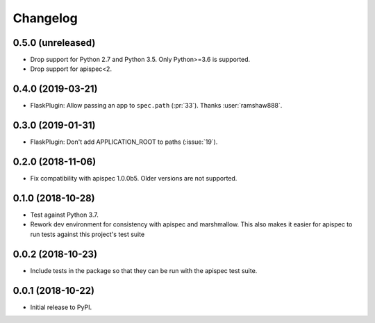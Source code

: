 Changelog
---------

0.5.0 (unreleased)
++++++++++++++++++

* Drop support for Python 2.7 and Python 3.5. Only Python>=3.6 is supported.
* Drop support for apispec<2.

0.4.0 (2019-03-21)
++++++++++++++++++

* FlaskPlugin: Allow passing an app to ``spec.path`` (:pr:`33`).
  Thanks :user:`ramshaw888`.

0.3.0 (2019-01-31)
++++++++++++++++++

* FlaskPlugin: Don't add APPLICATION_ROOT to paths (:issue:`19`).

0.2.0 (2018-11-06)
++++++++++++++++++

* Fix compatibility with apispec 1.0.0b5. Older versions are not supported.

0.1.0 (2018-10-28)
++++++++++++++++++

* Test against Python 3.7.
* Rework dev environment for consistency with apispec and marshmallow.
  This also makes it easier for apispec to run tests against this
  project's test suite

0.0.2 (2018-10-23)
++++++++++++++++++

* Include tests in the package so that they can be
  run with the apispec test suite.

0.0.1 (2018-10-22)
++++++++++++++++++

* Initial release to PyPI.
